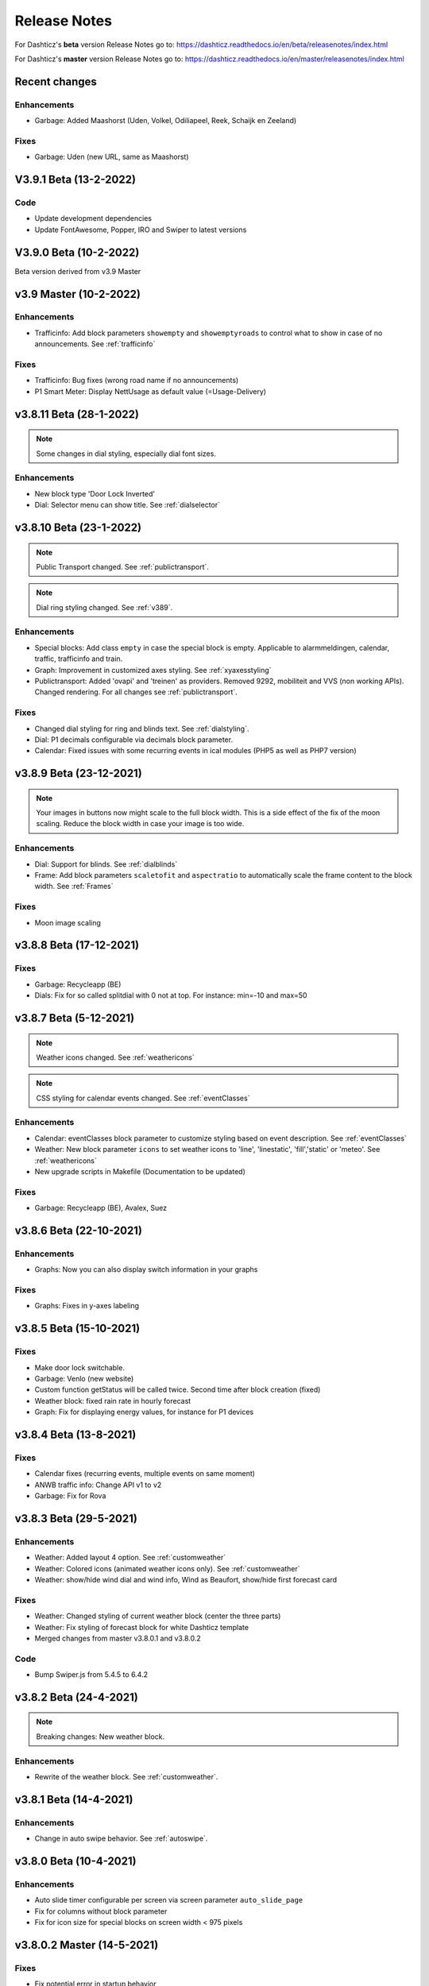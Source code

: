 Release Notes
=============

For Dashticz's **beta** version Release Notes go to: https://dashticz.readthedocs.io/en/beta/releasenotes/index.html

For Dashticz's **master** version Release Notes go to: https://dashticz.readthedocs.io/en/master/releasenotes/index.html

Recent changes
---------------

Enhancements
~~~~~~~~~~~~

* Garbage: Added Maashorst (Uden, Volkel, Odiliapeel, Reek, Schaijk en Zeeland)

Fixes
~~~~~~

* Garbage: Uden (new URL, same as Maashorst)

V3.9.1 Beta (13-2-2022)
-----------------------

Code
~~~~

* Update development dependencies
* Update FontAwesome, Popper, IRO and Swiper to latest versions

V3.9.0 Beta (10-2-2022)
-----------------------

Beta version derived from v3.9 Master

v3.9 Master (10-2-2022)
------------------------

Enhancements
~~~~~~~~~~~~

* Trafficinfo: Add block parameters ``showempty`` and ``showemptyroads`` to control what to show in case of no announcements. See :ref:`trafficinfo`

Fixes
~~~~~~

* Trafficinfo: Bug fixes (wrong road name if no announcements)
* P1 Smart Meter: Display NettUsage as default value (=Usage-Delivery)


v3.8.11 Beta (28-1-2022)
------------------------

.. note:: Some changes in dial styling, especially dial font sizes.

Enhancements
~~~~~~~~~~~~

* New block type 'Door Lock Inverted'
* Dial: Selector menu can show title. See :ref:`dialselector`

v3.8.10 Beta (23-1-2022)
------------------------

.. note:: Public Transport changed. See :ref:`publictransport`.
.. note:: Dial ring styling changed. See :ref:`v389`.

Enhancements
~~~~~~~~~~~~

* Special blocks: Add class ``empty`` in case the special block is empty. Applicable to alarmmeldingen, calendar, traffic, trafficinfo and train.
* Graph: Improvement in customized axes styling. See :ref:`xyaxesstyling`
* Publictransport: Added 'ovapi' and 'treinen' as providers.  Removed 9292, mobiliteit and VVS (non working APIs). Changed rendering. For all changes see :ref:`publictransport`.

Fixes
~~~~~~

* Changed dial styling for ring and blinds text. See :ref:`dialstyling`.
* Dial: P1 decimals configurable via decimals block parameter.
* Calendar: Fixed issues with some recurring events in ical modules (PHP5 as well as PHP7 version)

v3.8.9 Beta (23-12-2021)
------------------------

.. note:: Your images in buttons now might scale to the full block width. This is a side effect of the fix of the moon scaling. Reduce the block width in case your image is too wide.

Enhancements
~~~~~~~~~~~~

* Dial: Support for blinds. See :ref:`dialblinds`
* Frame: Add block parameters ``scaletofit`` and ``aspectratio`` to automatically scale the frame content to the block width. See :ref:`Frames`

Fixes
~~~~~~

* Moon image scaling


v3.8.8 Beta (17-12-2021)
------------------------

Fixes
~~~~~~

* Garbage: Recycleapp (BE)
* Dials: Fix for so called splitdial with 0 not at top. For instance: min=-10 and max=50
 
v3.8.7 Beta (5-12-2021)
------------------------

.. note:: Weather icons changed. See :ref:`weathericons`
.. note:: CSS styling for calendar events changed. See :ref:`eventClasses`   

Enhancements
~~~~~~~~~~~~

* Calendar: eventClasses block parameter to customize styling based on event description. See :ref:`eventClasses`
* Weather: New block parameter ``icons`` to set weather icons to 'line', 'linestatic', 'fill','static' or 'meteo'. See :ref:`weathericons`
* New upgrade scripts in Makefile (Documentation to be updated)
  
Fixes
~~~~~~

* Garbage: Recycleapp (BE), Avalex, Suez 


v3.8.6 Beta (22-10-2021)
------------------------

Enhancements
~~~~~~~~~~~~

* Graphs: Now you can also display switch information in your graphs

Fixes
~~~~~~

* Graphs: Fixes in y-axes labeling

v3.8.5 Beta (15-10-2021)
------------------------

Fixes
~~~~~~

* Make door lock switchable. 
* Garbage: Venlo (new website)
* Custom function getStatus will be called twice. Second time after block creation (fixed)
* Weather block: fixed rain rate in hourly forecast
* Graph: Fix for displaying energy values, for instance for P1 devices

v3.8.4 Beta (13-8-2021)
-----------------------

Fixes
~~~~~~

* Calendar fixes (recurring events, multiple events on same moment)
* ANWB traffic info: Change API v1 to v2
* Garbage: Fix for Rova

v3.8.3 Beta (29-5-2021)
-----------------------

Enhancements
~~~~~~~~~~~~

* Weather: Added layout 4 option. See :ref:`customweather`
* Weather: Colored icons (animated weather icons only). See :ref:`customweather` 
* Weather: show/hide wind dial and wind info, Wind as Beaufort, show/hide first forecast card

Fixes
~~~~~~

* Weather: Changed styling of current weather block (center the three parts)
* Weather: Fix styling of forecast block for white Dashticz template
* Merged changes from master v3.8.0.1 and v3.8.0.2

Code
~~~~~

* Bump Swiper.js from 5.4.5 to 6.4.2

v3.8.2 Beta (24-4-2021)
-----------------------

.. note:: Breaking changes: New weather block.

Enhancements
~~~~~~~~~~~~

* Rewrite of the weather block. See :ref:`customweather`.
  

v3.8.1 Beta (14-4-2021)
-----------------------

Enhancements
~~~~~~~~~~~~

* Change in auto swipe behavior. See :ref:`autoswipe`.

v3.8.0 Beta (10-4-2021)
-----------------------

Enhancements
~~~~~~~~~~~~

* Auto slide timer configurable per screen via screen parameter ``auto_slide_page``

* Fix for columns without block parameter
* Fix for icon size for special blocks on screen width < 975 pixels

v3.8.0.2 Master (14-5-2021)
---------------------------

Fixes
~~~~~

* Fix potential error in startup behavior

v3.8.0.1 Master (26-4-2021)
---------------------------

Fixes
~~~~~~

* Standby: Prevent click to activate a Dashticz block while in standby

v3.8 Master (9-4-2021)
----------------------

Master version derived from v3.7.7 Beta.

If your current Dashticz version is lower than v3.7.2 then before upgrading make a copy of custom/custom.css and custom/custom.js first!

See the upgrade instructions at v3.7.2 below.

v3.7.7 Beta (8-4-2021)
------------------------


Fixes
~~~~~~

* Garbage: Repaired Area, EDG, Groningen, Meerlanden

Enhancements
~~~~~~~~~~~~

* P1 Smart Meter: Computed fields 'NettUsage', 'NettCounterToday' and 'NettCounter' which can be used as value in dials.
* Garbage: Set block parameter 'ignoressl' to true to disable https SSL checks.

Code
~~~~

* Update of the external npm modules
  
v3.7.6 Beta (12-3-2021)
------------------------

Enhancements
~~~~~~~~~~~~

.. note:: Breaking changes. See :ref:`v376` for update instuctions

* Several dial enhancements. See :ref:`dialvalues`
* Device hook: Function in custom.js which is called on every device update. See :ref:`devicehook`

Fixes
~~~~~~

* Blinds: Support textOn and textOff block parameters

v3.7.5 Beta (28-2-2021)
-----------------------

Enhancements
~~~~~~~~~~~~

* OWM widgets. See :ref:`owmwidgets`

Fixes
~~~~~~

* Dials: Fix dimmer decimals
* Dials: Improved formatting
* Dials: Improved error handling
* Dials: Support setpoint for default dial

v3.7.4 Beta (20-2-2021)
-----------------------

Fixes
~~~~~~

* Fix for Spotify block (removed the additional dummy block)
* Spotify: Improved playlist popup layout
* Improved error handling in PHP modules for calendar and garbage
* Dials: Resize disabled (to prevent size changes after first rendering)
* Garbage: block with company: 'ical' will now be detected correctly as Garbage block instead of Calendar
* Garbage: recycleapp.be
* Colorpicker: Add support for Hue RGBWW device by adding mode:1 block parameter

Enhancements
~~~~~~~~~~~~

* Dial: block parameter ``iconSwitch`` to set the fontawesome icon to use for an on/off switch
* Dials: Support added for text devices and for dials without device. 
* Dials: Text devices will be recognized correctly in default dial as well, meaning you can combine several text devices into one dial.
* Dials: Set number of decimals with ``decimals`` parameter
* Garbage will be sorted in the same order as ``garbage`` block parameter (or ``config['garbage']``)

v3.7.3 beta (24-1-2021)
-----------------------

.. note :: Make a backup of CONFIG.js, custom.css and custom.js

Code
~~~~

* Redesign internal block framework
* Removed old calendar block 'icalendar' and calendarurl config setting

Enhancements
~~~~~~~~~~~~

* Calendar: (New calendar block, layout 0 and 1 only) The class 'agenda-empty' is applied to the calendar block in case there are no appointments.
* Battery Level indicator for Domoticz devices. Battery icon will be displayed when the battery level is below ``batteryThreshold``. See :ref:`batterylevel`. 
* TV Guide: Block parameter ``layout`` has been added, to display the TV guide with/without channel name. See :ref:`tvguide`
* Graph: Block parameter ``labels`` has been added, to rename the device names that are used in groupByDevice graphs.

Fixes
~~~~~~

* Bugfix security panel lock screen default setting
* Show last update time when last_update is set as block parameter
* Graph: Fix for block parameter aggregate as array
* Calendar: Update icalparser for PHP8 compatibility


3.7.2 Beta (27-12-2020)
-----------------------

.. note:: Update instructions.

I've removed custom/custom.css and custom/custom.js from the Dashticz repository,  because these are user configuration files, and should not be part of the Dashticz repository.

However, that means this update cannot be installed with ``git pull`` directly, because then git will report an error if you have modified one or both files.

To solve this, first make a backup of these two files::

  mv custom/custom.js custom/custom.js.bak
  mv custom/custom.css custom/custom.css.bak

In case you use the custom_2 folder, repeat these steps for that folder::

  mv custom_2/custom.js custom_2/custom.js.bak
  mv custom_2/custom.css custom_2/custom.css.bak

Then update to the latest version as usual::

  git pull

And restore your backups::

  mv custom/custom.js.bak custom/custom.js
  mv custom/custom.css.bak custom/custom.css

And for the custom_2 folder::

  mv custom_2/custom.js.bak custom_2/custom.js
  mv custom_2/custom.css.bak custom_2/custom.css

You only have to do this once: Next updates can be installed with a normal 'git pull'


Enhancements
~~~~~~~~~~~~

* Calendar: New block parameter ``emptytext`` to define the text to show where there are no calendar appointments. Only works for the new calendar block. See :ref:`newcalendar`
* Custom graph: aggregate parameter can be an array to specify different aggregation methods per data element. See :ref:`groupBy`
* Graph: New parameters ``axisRight`` to show the first Y axis on the right (default is ``false``), and ``axisAlternating`` to show Y axes alternating left/right (default: ``true``).
* Support for device (sub)type Managed Counter
* Flipclock: New block parameters showSeconds (true or false) and clockFace (12 or 24)
* Security panel: New block parameters ( ``decorate``, ``headerText``, ``footerText``, ``scale``). See :ref:`secpanel`

Fixes
~~~~~~

* Graph: Fix for data acquistion day graph gas device.
* Colorpicker: Some fixes in warm white/cold white color setting.
* Improved styling of modal popup windows.


3.7.1 Beta (19-12-2020)
-----------------------

Enhancements
~~~~~~~~~~~~

* Graph: Enable graphs for Lux device type
* Popup window: Add ``newwindow: 5`` to open an url as image instead of iframe (doc to be updated)
* Clock: New Hayman clock. Add block 'haymanclock' to a column, or use ``type: 'haymanclock'`` in your block definition.
* Clock: New basicclock, which is the same as the normal clock, but then responsive. (scales with the width)
* Clock parameters: haymanclock, flipclock, stationclock and basicclock all support the block parameters ``size`` to set the width of the clock and the parameter ``scale`` to scale down the width with a relative factor (``scale: 0.6``)

3.7.0 Beta (13-12-2020)
-----------------------

Code
~~~~~

* NPM update, code formatting

3.7 Master (13-12-2020)
------------------------

Master version derived from 3.6.9 Beta

3.6.9 Beta (10-12-2020)
------------------------

Enhancements
~~~~~~~~~~~~

* Garbage: New garbage block parameter ``maxdays`` to set the number of days to show the garbage collection info (2 means today and tomorrow) 
* Stationclock: New block parameter ``size`` to set the size of the clock. See :ref:`stationclock`
* Stationclock: New configuration parameters. See :ref:`stationclock`

Fixes
~~~~~~

* Garbage: Fix DeAfvalApp (https instead of http)
* Garbage: Add avri as garbage company
* Garbage: add layout as block parameter. Use ``layout: 0`` to format the garbage rows as one string and ``layout: 1`` to use table layout.
* Garbage: Fix Afvalwijzer 2021 data
* Prevent :hover effect for touch devices

3.6.8 Beta (27-11-2020)
------------------------

Enhancements
~~~~~~~~~~~~

* Garbage: New providers Suez (Arnhem), Blink (Asten, Deurne, Gemert-Bakel, Heeze-Leende, Helmond, Laarbeek, Nuenen, Someren), Purmerend
* Garbage: New provider afvalstoffendienst
* Garbage: New provider GAD
* Colorpicker: Add support for WW dimmers (Philips Hue)
* Chart: For custom graphs you can define the icon to use for each graph button. See :ref:`custom_graph`
* Timegraph: New special block to define a moving time graph. See :ref:`timegraph`
* Garbage: Additional styling. See :ref:`garbage_styling`
* Garbage: New block parameter ``date_separator`` to configure the text between garbage type and date
* Garbage: Format as table. See :ref:`garbage_styling`

Fixes
~~~~~~

* Calendar: Add 'method:0' to your calendar block definition in case you experience issues with recurring events. Only works for the new calendar block. See :ref:`newcalendar`
* Fix for X10 security motion device.

3.6.7 Beta (4-11-2020)
------------------------

Update of the Garbage module. See :ref:`garbage_upgrade` for upgrade information.

3.6.6 Beta (30-10-2020)
------------------------

Enhancements
~~~~~~~~~~~~

* Dashticz URL parameters. See :ref:`urlparameters`
* Dials: Set the block parameter ``animation`` to ``true`` or ``false`` to enable/disable dial animations.
* Add ``timeout`` CSS class to Domoticz devices in the timeout state. See :ref:`domoticzStyling`
 
Fixes
~~~~~~~

* Garbage: Fix for Mijnafvalwijzer on iOS
* Disable Dashticz refresh if `config['dashticz_refresh']` is 0
* Bugfix initialization code

3.6.5 Beta (22-10-2020)
------------------------

Fixes
~~~~~~~

* Button: ``newwindow: 3`` handling is fixed.
* Scenes: Switch always on
* Switched to an alternative server to provide the covid-19 data

Enhancements
~~~~~~~~~~~~

* Button, special blocks: Initiate the ``url`` parameter as POST request by setting ``newwindow: 4``
* Add support for Domoticz x10 security sensor
* Dial: Combine data from several devices. See :ref:`genericdial`

3.6.4 Beta (6-10-2020)
----------------------

Fixes
~~~~~

* PV Output Temp device.
  
Update notes
~~~~~~~~~~~~

* The icon for PV Output blocks are not automatically set to 'fas fa-sun' anymore. You still can do this manually in a block definition. In a future version I'll improve the default settings for Domoticz device types.

3.6.3 Beta
-----------

Enhancements
~~~~~~~~~~~~

* Set config setting ``security_panel_lock`` to ``2`` to activate security panel lock in 'Armed Home' mode as well.
* Dial type now enabled for most devices. See :ref:`genericdial`

Fixes
~~~~~

* Remove scroll bar of the modal security panel (security panel lock)
* New config setting ``use_cors`` to enable CORS proxy for OWM. Set to ``true`` on Android 4.4.2.
* Garbage: recycleapp

3.6.2 Beta
----------

Fixes
~~~~~

* Fix for graph issues in 3.6

3.6.1 Beta
----------

Enhancements
~~~~~~~~~~~~

* Custom HTML block. See :ref:`customhtml`

3.6.0 Beta
----------
Beta version, same as 3.6 master.

Code
~~~~~

* Update of the external js modules

3.6 Master
----------

Enhancements
~~~~~~~~~~~~

* New Dashticz config parameter 'swiper_touch_move' to disable/enable swiping the screen on touch
* Graph: The 'today' button now shows the full day data. The range 'day'still exists as well, which still can be used in custom graphs.
* Add support for device with subtype 'Current'
* Popup graphs enabled by default for most block types. To disable a popup graph, add ``graph: false`` to the block definition.

Code
~~~~~

* Update FontAwesome to 5.14.0

Fixes
~~~~~

  * Camera block 
  * Garbage: Ophaalkalender (BE) doesn't work anymore. It has been replaced by recycleapp.
  * Security panel home symbol.
  * Garbage: Meerlanden switched to ximmio as garbage data provider
  * Garbage: Fixed method to retrieve data from mijnafvalwijzer
  * Fixed use_favorites config setting. Changed default to false, meaning all devices will be available for Dashticz.
  * Remove CORS for OWM data

3.5.2 Beta
-----------

Enhancements
~~~~~~~~~~~~

* New colorpicker for RGB devices, including support for whites. The ``no_rgb`` setting is absolete. See :ref:`colorpicker`

Fixes
~~~~~

* Fix for Omrin garbage provider
* Fix for Venlo garbage provider

Code
~~~~~

* Update to jquery 3.5.1

3.5.1 Beta
-----------

Enhancements
  * Domoticz textblocks, traffic, trafficinfo, longfonds and public transport now support the block parameters ``url``, ``newwindow``, ``forcerefresh`` and ``password`` giving it the same behavior as a button if you want to open an url on click.

Fixes
  * Change traffic info provider for traffic block

3.5.0 Beta
-----------

Same as 3.5 Master

3.5 Master
--------------

New master release derived from 3.4.10 beta.

See the release notes for the beta releases below for all changes.

3.4.10 (Beta) (7-6-2020)
---------------------------

Enhancements
  * Japanese language support (preliminary)
  * Improved Camera block . See :ref:`cameras`

Fixes
  * Stop called twice for Blinds stop button
  * Improve Dial representation on Android devices
  * Improved graph groupBy function

3.4.9.1 (Beta) (26-5-2020)
--------------------------
Fixes
  * Several bug fixes

3.4.9 (Beta) (25-5-2020)
------------------------

Fixes
  * Improved number formatting for graph header and tooltip. See :ref:`graphNumberFormat`
  * Block definition with custom keys: consistency in block selection for subdevices, CSS class application and function names in custom.js. This may result in a breaking change. See :ref:`v349`

3.4.8 (Beta) (20-5-2020)
------------------------

Enhancements
  * Improved trafficinfo layout

Fixes
  * IE11 support
  * iOS9 support

Code
  * Standardized formatting of source code
  * Removed eslint warnings (first batch)  

3.4.7 (Beta) (18-5-2020)
------------------------

Enhancements
  * Support for Dials. See :ref:`dial`

Fixes
  * Refresh of graph while in standby

3.4.6 (Beta) (13-5-2020)
------------------------

Enhancements
  * Enable graphs for Voltage and Distance devices
  * Parameter ``timeformat`` to configure time format for 'alarmmeldingen'. See :ref:`customalarmmeldingen`
  * TV guide (Dutch: tvgids) made clickable
  * More options to customize the graph header. See :ref:`customheader`

Fixes
  * Fix for ANWB Traffic Info (new API)
  * Fix for recurring calendar events (older than 3 year, without end date)

3.4.5 (Beta) (23-4-2020)
------------------------

Fixes
  * Garbage: Cure moved to 'mijnafvalwijzer'
  * Synchronization Domoticz security panel state
  * Bug fix popup chart refresh

3.4.4 (Beta) (18-4-2020)
-------------------------

Enhancements
  * Add 'Current' Domoticz device type.
  * Improved security panel. See <todo>

Fixes
  * Fix for refresh of Scenes/Groups and some temperature sensors

3.4.3 (Beta) (9-4-2020)
-----------------------

Enhancements
  * New calendar layout. See :ref:`newcalendar`

Fixes
  * Group/scene status refresh
  * Unit parameter, which can be used for formatting the value of some Domoticz devices. See :ref:`formatting`

3.4.2 (Beta) (3-4-2020)
------------------------

Enhancements
  * Add dewpoint block for TempHumBar devices
  * Corona block type
  * Custom header for graph blocks. See :ref:`customheader`
  * Camera block. See :ref:`cameras`

Fixes
  * Calendar recurring events (experimental)

Internal
  * Refactoring blocktypes

3.4.1 (Beta)
---------------

.. note:: Breaking changes. See :ref:`v341` for update instuctions

Redesign
  * Domoticz blocks: inline blocks. Use ``idx`` as parameter in your block definition to indicate the block is a domoticz device. See :ref:`v341`

Enhancements
  * Support for showing a graph more than once on the dashboard.
  * Support for RGBWZ devices
  * Omrin garbage company
  * Calendar: Optionally display start time only by setting ``startonly`` block parameter
  * New block parameter ``password`` to password protect switches, buttons, thermostats, sliders.
  * Filter parameter for the news block. Define as block parameter. Example:
    
  ::  

      blocks['my_news'] {
        feed: 'http://www.nu.nl/rss/Algemeen',
        filter : '5 items',  // to only show the 5 latest news items, or:
        filter: '2 days',    // to only show news items of the last 2 days, or:
        filter: '1 month',   // to only show news items from last month
      }

  * New special block: alarmmeldingen (Dutch). See :ref:`customalarmmeldingen`
  * Update other blocks from ``custom.js`` functions by calling ``Dashticz.setBlock``. See :ref:`setblock`

Fixes
  * Requests to Domoticz will not be send via a websocket connection (not reliable)
  * Fix for Evo devices
  * Improved the height adjustment of a news block with inline images
  * Fix for updating devices via ``getStatus_idx`` in ``custom.js``
  * Fix for initial update of block defined by ``getBlock_<idx>()`` in ``custom.js``

3.4.0 Beta (8-2-2020)
---------------------

Enhancements
  * Websocket interface for Domoticz version > 4.11000 to receive instant device updates. See :ref:`websocket`
  * The News block will show the inline images. By setting the news block parameter 'showimages: false' the inline images will be hidden.  See :ref:`newsconfig`
  * graph and multigraph have been combined into the same graph block. See :ref:`dom_graphs`.

In case you update from 3.3.5 beta: The parameter ``multigraphTypes`` has been replaced by ``graphTypes``

Optimizations
  * Dashticz will only receive the updates for devices that changed since the previous update. This will increase responsiveness. In the previous version Dashticz received all device info at every update (default 5 second cycle).



3.3.5 Beta (28-1-2020)
----------------------

Fixes
  * Garbage Uden
  * Restored PHP5 compatible ical library next to the PHP7 library.
    The PHP5 library is selected automatically on systems with PHP version lower than 7.1.
    The PHP5 library doesn't show yearly recurring events correctly.

3.3.4 Beta (22-1-2020)
----------------------

Enhancements:
  * Multigraph functionality. See :ref:`dom_graphs`.

3.3.3.1 Master (4-2-2020)
-------------------------

Fixes
  * Garbage Uden
  * Reenabled PHP5 calendar module

3.3.3 Master (22-1-2020)
------------------------

Fixes
  * New PHP ical library to solve issue with recurring events. Note: PHP 7.1 or higher is required.

3.3.2 Master (18-1-2020)
------------------------
Master version derived from 3.3.1 beta.

If you are upgrading from a previous master version please read :ref:`v320`.

Additional fixes
  * Fix standby screen in case of single screen.

3.3.1 Beta (13-1-2020)
----------------------

Enhancements
  * Complete dimmer block is clickable (not just the icon)

Fixes
  * Multiple stationclocks
  * Background fill complete screen in case of single screen
  * Add dimmer for RGBWWZ devices
  * TwenteMilieu garbage collection
  * Bar-afvalbeheer garbage collection (for Barendrecht, Rhoon). Use 'barafvalbeheer' as garbage_company.

3.3.0 Beta (5-1-2020)
---------------------

Enhancements
  * Evohome support. See :ref:`Evohome`

Fixes
  * Improved error handling
  * Improved handling of chart data
  * Almere garbage
  * Login screen background image

3.2.1 (10-12-2019)
------------------

Enhancements
  * Addition of special block 'secpanel' which adds a Domoticz like security panel. See :ref:`secpanel`

Fixes
  * Swiper transition effect
  * Update to latest jQuery version to solve security alert

3.2.0
-----------

.. warning :: Breaking changes

Main change:
  * Standardization of the html template for special blocks. See :ref:`v320`

Other changes:
  * Enable swiper for mobile devices
  * Update to swiper 5.2.0. Added the config parameters ``vertical_scroll`` and ``enable_swiper`` to control swiping and scrolling behavior. See :ref:`ConfigParams`
  * Bundle most external dependencies (webpack, babel, package.json)

Fixes
  * Calendar: Improved handling for recurring events
  * Blinds: Fix for custom icons

3.1.2 (26-10-2019)
------------------

Enhancements
  * Improved calendar layout for full day events. Added timezone adjust parameters.

Fixes
  * Fix for loading Dashticz without external network
  * Load Sonarr images via CORS proxy

3.1.1 (15-10-2019)
------------------

Enhancements
  * Show calendar with table formatting by setting blockparameter ``calFormat:1``. See :ref:`calTable`
  * Session Time Out option
  
Fixes
  * Graph for barometer device
  * Almere garbage provider
  * Wind speed unit interpretation in case of non default Domoticz setting
  * Protect parameter for dimmers.
  * Removal of ES6 dependency (introduced by the graph update)

Upgrading from earlier versions:

buttons:
  Use the btnimage parameter instead of the image parameter.
  The parameter ``isimage`` is not used anymore.

3.1.0 (18-9-2019)
-----------------

Enhancements
  * New config setting ``'start_page'`` to set Dashticz start page number
  * New parameter ``'scrollbars'`` to set scrollbars in frame. See :ref:`Frames`
  * New graph module. It's not completely backwards compatible. Especialy styling will be different. See :ref:`dom_graphs`

Fixes
  * Faster initial display of the Dashticz dashboard.

3.0.6 (28-8-2019)
-----------------
Enhancements
  * OpenWeatherMap module: support for using the city id as city name
  * Icon/image options for blocktitles

Fixes
  * Docker PHP timezone
  * News update in standby
  * Robustness install script and makefile
  * Auto restart docker container after reboot
  * Documentation updates (Thanks to HansieNL)

3.0.5 (4-8-2019)
------------------
  * Update of documentation.
  * Improvements in the automatic installation script.

3.0.4 (1-8-2019)
------------------
Main changes:
  * New Domoticz Github location: https://github.com/Dashticz/dashticz
  * New graph options to set the graph appearance. See :ref:`dom_graphs`.

Fixes:
  * OWM Weather layout
  
3.0.3 (20-7-2019)
-----------------
Main changes:
  * Fixed the broken Spotify module
  * Improved layout (icon size for certain screen widths)

3.0.2 (19-7-2019)
-----------------
Main changes:
  * New block parameters (textOn, textOff, imageOn, imageOff, iconOn, iconOff) to control the display of block text, icons and images depending on the device state.

3.0.1 (25-6-2019)
-----------------

Main changes (thanks to Steven):
  * New special block: Traffic information based on providers, ANWB is the first one. See :ref:`trafficinfo`.
  * Additional filter options for the public transport module. See :ref:`publictransport`. 

Fixes:
  * Update of the installation script. See :ref:`AutomaticInstall`

3.0.0 (13-6-2019)
-----------------
This is the first Dashticz v3 release.

Main change: New Domoticz Github location: https://github.com/dashticzv3/dashticz_v3

New functionality:

* Change in ``forcerefresh`` parameter of a button to support cheap Chinese webcams.
* Support for TempBaro device
* Sizing the y-axis of the graph to relevant data
* Adding possibility to draw graph data for Qubino ZMNHTDx Smart meter
* Add bar graph type option.
* Streamplayer: Add class when in playing state to enable styling via custom.css
* Radio streaming image (radio-streaming.png)

Fixes:

* Make index2.html consistent with index.html
* Streamplayer error handling

2.5.9 (11-3-2019)
------------------
New functionality:

* Caching prevention mechanism also applied to button popup frame (``forcerefresh`` parameter)
* Added Air Quality as graph type (and CO2 as graph property)
* Support of RGB dimmers (RGBW and RGBWW dimmers were supported already)
* Added confirmation option for switches (See ``confirmation`` parameter in Domoticz blocks)

Small fix:

* TwenteMilieu garbage pickup dates


2.5.8 (8-3-2019)
----------------
Small fixes:

* Prevent caching of the version info.

2.5.6 and 2.5.7
---------------

* Graph improvements. See :ref:`dom_graphs` for usage description. 

  * Selection of values you want to show in a graph via the graphTypes parameter. See :ref:`dom_blockparameters`.
  * Support for the ``title`` and ``width`` parameter in a graph block.

* Additional mechanism to prevent caching of images in a button via the ``forcerefresh`` parameter. See :ref:`forcerefresh`.

* Change background color for active 'slide' button. See :ref:`slidebutton`.

* Flash on change. See  :ref:`Flashonchange`.
  
  If you have defined the flash parameter for a device-block, then the block will flash on change.
  The formatting of the flash can be modified via the class ``.blockchange`` in your ``custom.css``.

  The parameter ``config['blink_color']`` is (temporarily?) not used anymore.
  (reason: the apply background mechanism didn't work for non-touch devices)

* Improved layout of blinds
* Update of Romanian language
* Update to FontAwesome 5.7.2
* Fix for some RFX meters (incl. water meter)
